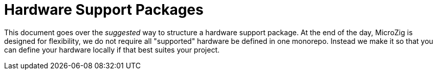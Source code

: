 = Hardware Support Packages
:imagesdir: images
:toc: macro

toc::[]

This document goes over the _suggested_ way to structure a hardware support package. At the end of the day, MicroZig is designed for flexibility, we do not require all "supported" hardware be defined in one monorepo. Instead we make it so that you can define your hardware locally if that best suites your project.
